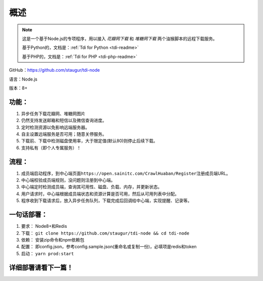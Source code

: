 .. _tdi-node-readme:

======
概述
======

.. note::

    这是一个基于Node.js的专项程序，用以接入 *花瓣网下载* 和 *堆糖网下载* 两个油猴脚本的远程下载服务。

    基于Python的，文档是：:ref:`Tdi for Python <tdi-readme>`

    基于PHP的，文档是：:ref:`Tdi for PHP <tdi-php-readme>`

GitHub：https://github.com/staugur/tdi-node

语言：Node.js

版本：8+

.. _tdi-node-features:

功能：
------

1. 异步任务下载花瓣网、堆糖网图片
2. 仍然支持发送邮箱和短信以及微信查询进度。
3. 定时检测资源以免影响远端服务器。
4. 自主设置远端服务是否可用；随意关停服务。
5. 下载前、下载中检测磁盘使用率，大于限定值(默认80)则停止后续下载。
6. 支持私有（即个人专属服务）！

.. _tdi-node-process:

流程：
------

1. 成员端启动程序，到中心端页面\ ``https://open.sainitc.com/CrawlHuaban/Register``\ 注册成员端URL。
2. 中心端校验成员端规则，没问题则注册到中心端。
3. 中心端定时检测成员端，查询其可用性、磁盘、负载、内存，并更新状态。
4. 用户请求时，中心端根据成员端状态和资源计算是否可用，然后从可用列表中分配。
5. 程序收到下载请求后，放入异步任务队列，下载完成后回调给中心端，实现提醒、记录等。

.. _tdi-node-deploy:

一句话部署：
------------

1. 要求： Node8+和Redis
2. 下载： ``git clone https://github.com/staugur/tdi-node && cd tdi-node``
3. 依赖： 安装zip命令和npm依赖包
4. 配置： 即config.json，参考config.sample.json(重命名或复制一份)，必填项是redis和token
5. 启动： ``yarn prod:start``

详细部署请看下一篇！
--------------------
